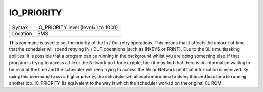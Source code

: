 ..  _io-priority:

IO\_PRIORITY
============

+----------+-------------------------------------------------------------------+
| Syntax   |  IO\_PRIORITY level (level=1 to 1000)                             |
+----------+-------------------------------------------------------------------+
| Location |  SMS                                                              |
+----------+-------------------------------------------------------------------+

This command is used to set the priority of the In / Out retry
operations. This means that it affects the amount of time that the
scheduler will spend retrying IN / OUT operations (such as INKEY$ or
PRINT). Due to the QL's multitasking abilities, it is possible that a
program can be running in the background whilst you are doing something
else. If that program is trying to access a file or the Network port for
example, then it may find that there is no information waiting to be
read at the time and the scheduler will keep trying to access the file
or Network until that information is received. By using this command to
set a higher priority, the scheduler will allocate more time to doing
this and less time to running another job. IO\_PRIORITY 1is equivalent
to the way in which the scheduler worked on the original QL ROM.


